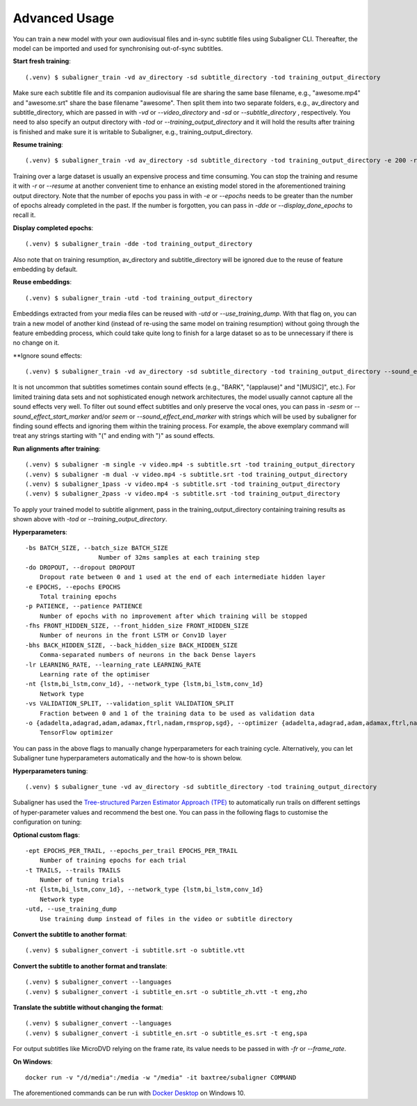 ########################
Advanced Usage
########################

You can train a new model with your own audiovisual files and in-sync subtitle files using Subaligner CLI. Thereafter,
the model can be imported and used for synchronising out-of-sync subtitles.

**Start fresh training**::

    (.venv) $ subaligner_train -vd av_directory -sd subtitle_directory -tod training_output_directory

Make sure each subtitle file and its companion audiovisual file are sharing the same base filename, e.g.,
"awesome.mp4" and "awesome.srt" share the base filename "awesome". Then split them into two separate folders, e.g.,
av_directory and subtitle_directory, which are passed in with `-vd` or `--video_directory` and `-sd` or `--subtitle_directory`
, respectively. You need to also specify an output directory with `-tod` or `--training_output_directory` and it will hold
the results after training is finished and make sure it is writable to Subaligner, e.g., training_output_directory.

**Resume training**::

    (.venv) $ subaligner_train -vd av_directory -sd subtitle_directory -tod training_output_directory -e 200 -r

Training over a large dataset is usually an expensive process and time consuming. You can stop the training and resume it with
`-r` or `--resume` at another convenient time to enhance an existing model stored in the aforementioned training output
directory. Note that the number of epochs you pass in with `-e` or `--epochs` needs to be greater than the number of epochs
already completed in the past. If the number is forgotten, you can pass in `-dde` or `--display_done_epochs` to recall it.

**Display completed epochs**::

    (.venv) $ subaligner_train -dde -tod training_output_directory

Also note that on training resumption, av_directory and subtitle_directory will be ignored due to the reuse of feature
embedding by default.

**Reuse embeddings**::

    (.venv) $ subaligner_train -utd -tod training_output_directory

Embeddings extracted from your media files can be reused with `-utd` or `--use_training_dump`. With that flag on, you can train a new
model of another kind (instead of re-using the same model on training resumption) without going through the feature embedding process,
which could take quite long to finish for a large dataset so as to be unnecessary if there is no change on it.

**Ignore sound effects::

    (.venv) $ subaligner_train -vd av_directory -sd subtitle_directory -tod training_output_directory --sound_effect_start_marker "(" --sound_effect_end_marker ")"

It is not uncommon that subtitles sometimes contain sound effects (e.g., "BARK", "(applause)" and "[MUSIC]", etc.). For limited training
data sets and not sophisticated enough network architectures, the model usually cannot capture all the sound effects very well.
To filter out sound effect subtitles and only preserve the vocal ones, you can pass in `-sesm` or `--sound_effect_start_marker` and/or
`seem` or `--sound_effect_end_marker` with strings which will be used by subaligner for finding sound effects and ignoring them within the training process.
For example, the above exemplary command will treat any strings starting with "(" and ending with ")" as sound effects.

**Run alignments after training**::

    (.venv) $ subaligner -m single -v video.mp4 -s subtitle.srt -tod training_output_directory
    (.venv) $ subaligner -m dual -v video.mp4 -s subtitle.srt -tod training_output_directory
    (.venv) $ subaligner_1pass -v video.mp4 -s subtitle.srt -tod training_output_directory
    (.venv) $ subaligner_2pass -v video.mp4 -s subtitle.srt -tod training_output_directory

To apply your trained model to subtitle alignment, pass in the training_output_directory containing training results as
shown above with `-tod` or `--training_output_directory`.

**Hyperparameters**::

    -bs BATCH_SIZE, --batch_size BATCH_SIZE
                        Number of 32ms samples at each training step
    -do DROPOUT, --dropout DROPOUT
        Dropout rate between 0 and 1 used at the end of each intermediate hidden layer
    -e EPOCHS, --epochs EPOCHS
        Total training epochs
    -p PATIENCE, --patience PATIENCE
        Number of epochs with no improvement after which training will be stopped
    -fhs FRONT_HIDDEN_SIZE, --front_hidden_size FRONT_HIDDEN_SIZE
        Number of neurons in the front LSTM or Conv1D layer
    -bhs BACK_HIDDEN_SIZE, --back_hidden_size BACK_HIDDEN_SIZE
        Comma-separated numbers of neurons in the back Dense layers
    -lr LEARNING_RATE, --learning_rate LEARNING_RATE
        Learning rate of the optimiser
    -nt {lstm,bi_lstm,conv_1d}, --network_type {lstm,bi_lstm,conv_1d}
        Network type
    -vs VALIDATION_SPLIT, --validation_split VALIDATION_SPLIT
        Fraction between 0 and 1 of the training data to be used as validation data
    -o {adadelta,adagrad,adam,adamax,ftrl,nadam,rmsprop,sgd}, --optimizer {adadelta,adagrad,adam,adamax,ftrl,nadam,rmsprop,sgd}
        TensorFlow optimizer

You can pass in the above flags to manually change hyperparameters for each training cycle. Alternatively, you can let
Subaligner tune hyperparameters automatically and the how-to is shown below.

**Hyperparameters tuning**::

     (.venv) $ subaligner_tune -vd av_directory -sd subtitle_directory -tod training_output_directory

Subaligner has used the `Tree-structured Parzen Estimator Approach (TPE) <https://en.wikipedia.org/wiki/Kernel_density_estimation>`_ to
automatically run trails on different settings of hyper-parameter values and recommend the best one. You can pass in the following
flags to customise the configuration on tuning:

**Optional custom flags**::

    -ept EPOCHS_PER_TRAIL, --epochs_per_trail EPOCHS_PER_TRAIL
        Number of training epochs for each trial
    -t TRAILS, --trails TRAILS
        Number of tuning trials
    -nt {lstm,bi_lstm,conv_1d}, --network_type {lstm,bi_lstm,conv_1d}
        Network type
    -utd, --use_training_dump
        Use training dump instead of files in the video or subtitle directory

**Convert the subtitle to another format**::

    (.venv) $ subaligner_convert -i subtitle.srt -o subtitle.vtt

**Convert the subtitle to another format and translate**::

    (.venv) $ subaligner_convert --languages
    (.venv) $ subaligner_convert -i subtitle_en.srt -o subtitle_zh.vtt -t eng,zho

**Translate the subtitle without changing the format**::

    (.venv) $ subaligner_convert --languages
    (.venv) $ subaligner_convert -i subtitle_en.srt -o subtitle_es.srt -t eng,spa

For output subtitles like MicroDVD relying on the frame rate, its value needs to be passed in with `-fr` or `--frame_rate`.

**On Windows**::

    docker run -v "/d/media":/media -w "/media" -it baxtree/subaligner COMMAND

The aforementioned commands can be run with `Docker Desktop <https://docs.docker.com/docker-for-windows/install/>`_ on Windows 10.